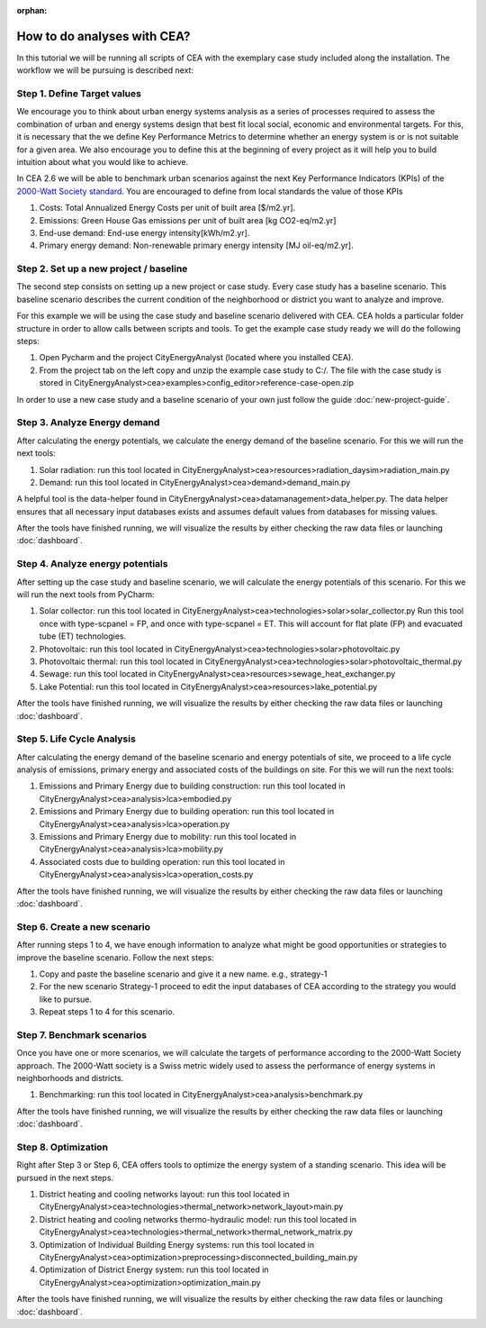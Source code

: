 :orphan:

How to do analyses with CEA?
==============================

In this tutorial we will be running all scripts of CEA with the exemplary case study included along the installation.
The workflow we will be pursuing is described next:

Step 1. Define Target values
----------------------------

We encourage you to think about urban energy systems analysis as a series of processes required to assess the combination
of urban and energy systems design that best fit local social, economic and environmental targets. For this, it is
necessary that the we define Key Performance Metrics to determine whether an energy system is or is not suitable for a given area.
We also encourage you to define this at the beginning of every project as it will help you to build intuition about what
you would like to achieve.

In CEA 2.6 we will be able to benchmark urban scenarios against the next Key Performance Indicators (KPIs) of the `2000-Watt Society standard <http://www.2000-watt-society.ch/>`__.
You are encouraged to define from local standards the value of those KPIs

#. Costs: Total Annualized Energy Costs per unit of built area [$/m2.yr].
#. Emissions: Green House Gas emissions per unit of built area [kg CO2-eq/m2.yr]
#. End-use demand: End-use energy intensity[kWh/m2.yr].
#. Primary energy demand: Non-renewable primary energy intensity [MJ oil-eq/m2.yr].


Step 2. Set up a new project / baseline
---------------------------------------------

The second step consists on setting up a new project or case study. Every case study has a baseline scenario. This baseline
scenario describes the current condition of the neighborhood or district you want to analyze and improve.

For this example we will be using the case study and baseline scenario delivered with CEA. CEA holds a particular
folder structure in order to allow calls between scripts and tools.
To get the example case study ready we will do the following steps:

#. Open Pycharm and the project CityEnergyAnalyst (located where you installed CEA).
#. From the project tab on the left copy and unzip the example case study to C:/. The file with the case study
   is stored in CityEnergyAnalyst>cea>examples>config_editor>reference-case-open.zip

In order to use a new case study and a baseline scenario of your own just follow the guide :doc:`new-project-guide`.

Step 3. Analyze Energy demand
-------------------------------

After calculating the energy potentials, we calculate the energy demand of the baseline scenario. For this we
will run the next tools:

#. Solar radiation: run this tool located in CityEnergyAnalyst>cea>resources>radiation_daysim>radiation_main.py
#. Demand: run this tool located in CityEnergyAnalyst>cea>demand>demand_main.py

A helpful tool is the data-helper found in CityEnergyAnalyst>cea>datamanagement>data_helper.py. The data helper
ensures that all necessary input databases exists and assumes default values from databases for missing values.

After the tools have finished running, we will visualize the results by either checking the raw data files or launching :doc:`dashboard`.

Step 4. Analyze energy potentials
-----------------------------------

After setting up the case study and baseline scenario, we will calculate the energy potentials of this scenario.
For this we will run the next tools from PyCharm:

#. Solar collector: run this tool located in CityEnergyAnalyst>cea>technologies>solar>solar_collector.py
   Run this tool once with type-scpanel = FP, and once with type-scpanel = ET.
   This will account for flat plate (FP) and evacuated tube (ET) technologies.
#. Photovoltaic: run this tool located in CityEnergyAnalyst>cea>technologies>solar>photovoltaic.py
#. Photovoltaic thermal: run this tool located in CityEnergyAnalyst>cea>technologies>solar>photovoltaic_thermal.py
#. Sewage: run this tool located in CityEnergyAnalyst>cea>resources>sewage_heat_exchanger.py
#. Lake Potential: run this tool located in CityEnergyAnalyst>cea>resources>lake_potential.py

After the tools have finished running, we will visualize the results by either checking the raw data files or launching :doc:`dashboard`.

Step 5. Life Cycle Analysis
----------------------------

After calculating the energy demand of the baseline scenario and energy potentials of site, we proceed to a life cycle
analysis of emissions, primary energy and associated costs of the buildings on site.
For this we will run the next tools:

#. Emissions and Primary Energy due to building construction: run this tool located in CityEnergyAnalyst>cea>analysis>lca>embodied.py
#. Emissions and Primary Energy due to building operation: run this tool located in CityEnergyAnalyst>cea>analysis>lca>operation.py
#. Emissions and Primary Energy due to mobility: run this tool located in CityEnergyAnalyst>cea>analysis>lca>mobility.py
#. Associated costs due to building operation: run this tool located in CityEnergyAnalyst>cea>analysis>lca>operation_costs.py

After the tools have finished running, we will visualize the results by either checking the raw data files or launching :doc:`dashboard`.

Step 6. Create a new scenario
-----------------------------

After running steps 1 to 4, we have enough information to analyze what might be good opportunities or strategies
to improve the baseline scenario. Follow the next steps:

#. Copy and paste the baseline scenario and give it a new name. e.g., strategy-1
#. For the new scenario Strategy-1 proceed to edit the input databases of CEA according to the strategy you would like to pursue.
#. Repeat steps 1 to 4 for this scenario.

Step 7. Benchmark scenarios
----------------------------

Once you have one or more scenarios, we will calculate the targets of performance according to the
2000-Watt Society approach. The 2000-Watt society is a Swiss metric widely used to assess the performance of energy systems
in neighborhoods and districts.

#. Benchmarking: run this tool located in CityEnergyAnalyst>cea>analysis>benchmark.py

After the tools have finished running, we will visualize the results by either checking the raw data files or launching :doc:`dashboard`.

Step 8. Optimization
---------------------

Right after Step 3 or Step 6, CEA offers tools to optimize the energy system of a standing scenario.
This idea will be pursued in the next steps.

#. District heating and cooling networks layout: run this tool located in CityEnergyAnalyst>cea>technologies>thermal_network>network_layout>main.py
#. District heating and cooling networks thermo-hydraulic model: run this tool located in CityEnergyAnalyst>cea>technologies>thermal_network>thermal_network_matrix.py
#. Optimization of Individual Building Energy systems: run this tool located in CityEnergyAnalyst>cea>optimization>preprocessing>disconnected_building_main.py
#. Optimization of District Energy system: run this tool located in CityEnergyAnalyst>cea>optimization>optimization_main.py

After the tools have finished running, we will visualize the results by either checking the raw data files or launching :doc:`dashboard`.

